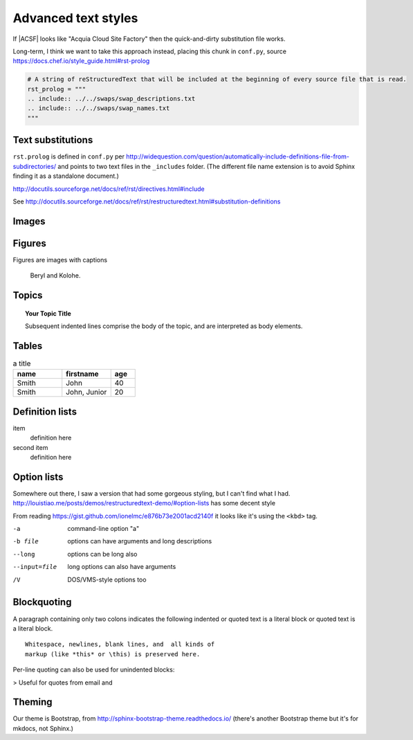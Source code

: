 ..  _styles-advanced:
Advanced text styles
*****************************************************

If |ACSF| looks like "Acquia Cloud Site Factory" then the quick-and-dirty substitution file works.

Long-term, I think we want to take this approach instead, placing this chunk in ``conf.py``, source https://docs.chef.io/style_guide.html#rst-prolog

.. code-block:: python

  # A string of reStructuredText that will be included at the beginning of every source file that is read.
  rst_prolog = """
  .. include:: ../../swaps/swap_descriptions.txt
  .. include:: ../../swaps/swap_names.txt
  """

Text substitutions
=====================
``rst.prolog`` is defined in ``conf.py`` per http://widequestion.com/question/automatically-include-definitions-file-from-subdirectories/  and points to two text files in the ``_includes`` folder. (The different file name extension is to avoid Sphinx finding it as a standalone document.)

http://docutils.sourceforge.net/docs/ref/rst/directives.html#include

See http://docutils.sourceforge.net/docs/ref/rst/restructuredtext.html#substitution-definitions

.. todo:: Document the process of adding http://sphinxcontrib-fulltoc.readthedocs.io/en/latest/install.html which included updating ``conf.py`` and ``requirements.txt`` 

Images
======================

.. image:: images/cats.jpg

Figures
=============

Figures are images with captions

.. figure:: images/cats.jpg
  :scale: 50 %

  Beryl and Kolohe.

.. todo:: Should image paths begin with a slash or without one? We should figure that out.

Topics
======================
.. topic:: Your Topic Title

    Subsequent indented lines comprise
    the body of the topic, and are
    interpreted as body elements.

Tables
======================
.. csv-table:: a title
   :header: "name", "firstname", "age"
   :widths: 20, 20, 10

   "Smith", "John", 40
   "Smith", "John, Junior", 20


.. todo:: Glossaries?

.. todo:: Nested lists that contain ordered and unordered items

Definition lists
======================

item
  definition here

second item
  definition here


Option lists
===============
Somewhere out there, I saw a version that had some gorgeous styling, but I can't find what I had.
http://louistiao.me/posts/demos/restructuredtext-demo/#option-lists has some decent style

From reading https://gist.github.com/ionelmc/e876b73e2001acd2140f it looks like it's using the ``<kbd>`` tag.

-a            command-line option "a"
-b file       options can have arguments
              and long descriptions
--long        options can be long also
--input=file  long options can also have
              arguments
/V            DOS/VMS-style options too


Blockquoting
===============
A paragraph containing only two colons indicates
the following indented or quoted text is a literal
block or quoted text is a literal block.

::

  Whitespace, newlines, blank lines, and  all kinds of
  markup (like *this* or \this) is preserved here.

Per-line quoting can also be used for unindented
blocks:

> Useful for quotes from email and


Theming
========
Our theme is Bootstrap, from http://sphinx-bootstrap-theme.readthedocs.io/ (there's another Bootstrap theme but it's for mkdocs, not Sphinx.)

.. todo:: Investigate ToC tree for sidebar (default is h2s on page are imported to sidebar) https://stackoverflow.com/questions/18969093/how-to-include-the-toctree-in-the-sidebar-of-each-page
